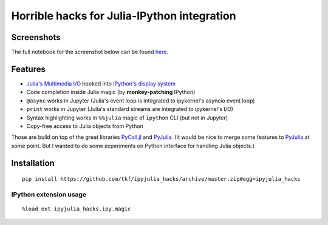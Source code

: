 ==============================================
 Horrible hacks for Julia-IPython integration
==============================================

|readthedocs| |build-status| |coveralls|

Screenshots
===========

The full notebook for the screenshot below can be found here_.

.. _here:
   https://nbviewer.jupyter.org/gist/tkf/f46826bb21ea1377562428beed00a799

.. image:: https://raw.githubusercontent.com/tkf/ipyjulia_hacks/master/notebook.png
   :align: center
   :alt: Julia in IPython kernel in Jupyter notebook

.. image:: https://raw.githubusercontent.com/tkf/ipyjulia_hacks/master/terminal.png
   :align: center
   :alt: Julia in IPython terminal


Features
========

* `Julia's Multimedia I/O`_ hooked into `IPython's display system`_
* Code completion inside Julia magic (by **monkey-patching** IPython)
* ``@async`` works in Jupyter (Julia's event loop is integrated to
  ipykernel's asyncio event loop)
* ``print`` works in Jupyter (Julia's standard streams are integrated
  to ipykernel's I/O)
* Syntax highlighting works in ``%%julia`` magic of ``ipython`` CLI
  (but not in Jupyter)
* Copy-free access to Julia objects from Python

Those are build on top of the great libraries PyCall.jl_ and PyJulia_.
(It would be nice to merge some features to PyJulia_ at some point.
But I wanted to do some experiments on Python interface for handling
Julia objects.)

.. _PyJulia: https://github.com/JuliaPy/pyjulia
.. _PyCall.jl: https://github.com/JuliaPy/PyCall.jl
.. _`Julia's Multimedia I/O`:
   https://docs.julialang.org/en/stable/base/io-network/#Multimedia-I/O-1
.. _`IPython's display system`:
   https://ipython.readthedocs.io/en/stable/config/integrating.html


Installation
============

::

  pip install https://github.com/tkf/ipyjulia_hacks/archive/master.zip#egg=ipyjulia_hacks

IPython extension usage
-----------------------
::

  %load_ext ipyjulia_hacks.ipy.magic


.. budges

.. |build-status|
   image:: https://travis-ci.org/tkf/ipyjulia_hacks.svg?branch=master
   :target: https://travis-ci.org/tkf/ipyjulia_hacks
   :alt: Build Status

.. |coveralls|
   image:: https://coveralls.io/repos/github/tkf/ipyjulia_hacks/badge.svg?branch=master
   :target: https://coveralls.io/github/tkf/ipyjulia_hacks?branch=master
   :alt: Test Coverage

.. |readthedocs| image:: https://readthedocs.org/projects/ipyjulia-hacks/badge/?version=latest
   :target: https://ipyjulia-hacks.readthedocs.io/en/latest/?badge=latest
   :alt: Documentation Status
